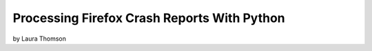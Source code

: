 ================================================
Processing Firefox Crash Reports With Python
================================================

by Laura Thomson

